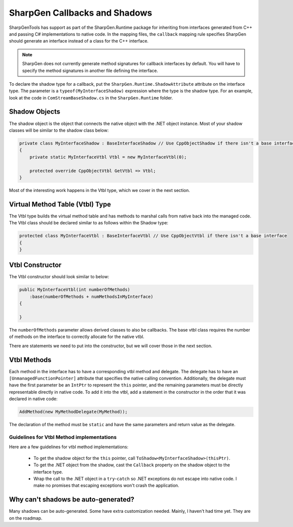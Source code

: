 ######################################
SharpGen Callbacks and Shadows
######################################

SharpGenTools has support as part of the SharpGen.Runtime package for inheriting from interfaces generated from C++ and passing C# implementations to native code. In the mapping files, the ``callback`` mapping rule specifies SharpGen should generate an interface instead of a class for the C++ interface.

.. note::

    SharpGen does not currently generate method signatures for callback interfaces by default. You will have to specify the method signatures in another file defining the interface.

To declare the shadow type for a callback, put the ``SharpGen.Runtime.ShadowAttribute`` attribute on the interface type. The parameter is a ``typeof(MyInterfaceShadow)`` expression where the type is the shadow type. For an example, look at the code in ``ComStreamBaseShadow.cs`` in the ``SharpGen.Runtime`` folder.

Shadow Objects
==============

The shadow object is the object that connects the native object with the .NET object instance. Most of your shadow classes will be similar to the shadow class below:

.. code-block:: csharp

    private class MyInterfaceShadow : BaseInterfaceShadow // Use CppObjectShadow if there isn't a base interface
    {
        private static MyInterfaceVtbl Vtbl = new MyInterfaceVtbl(0);

        protected override CppObjectVtbl GetVtbl => Vtbl;
    }

Most of the interesting work happens in the Vtbl type, which we cover in the next section.


Virtual Method Table (Vtbl) Type
==================================

The Vtbl type builds the virtual method table and has methods to marshal calls from native back into the managed code. The Vtbl class should be declared similar to as follows within the Shadow type:

.. code-block:: csharp

    protected class MyInterfaceVtbl : BaseInterfaceVtbl // Use CppObjectVtbl if there isn't a base interface
    {
    }

Vtbl Constructor
=================

The Vtbl constructor should look similar to below:

.. code-block:: csharp

    public MyInterfaceVtbl(int numberOfMethods)
        :base(numberOfMethods + numMethodsInMyInterface)
    {

    }

The ``numberOfMethods`` parameter allows derived classes to also be callbacks. The base vtbl class requires the number of methods on the interface to correctly allocate for the native vtbl.

There are statements we need to put into the constructor, but we will cover those in the next section.


Vtbl Methods
==============

Each method in the interface has to have a corresponding vtbl method and delegate. The delegate has to have an ``[UnmanagedFunctionPointer]`` attribute that specifies the native calling convention. Additionally, the delegate must have the first parameter be an ``IntPtr`` to represent the ``this`` pointer, and the remaining parameters must be directly representable directly in native code. To add it into the vtbl, add a statement in the constructor in the order that it was declared in native code:

.. code-block:: csharp

    AddMethod(new MyMethodDelegate(MyMethod));

The declaration of the method must be ``static`` and have the same parameters and return value as the delegate.

Guidelines for Vtbl Method implementations
----------------------------------------------

Here are a few guidelines for vtbl method implementations:

    * To get the shadow object for the ``this`` pointer, call ``ToShadow<MyInterfaceShadow>(thisPtr)``.
    * To get the .NET object from the shadow, cast the ``Callback`` property on the shadow object to the interface type.
    * Wrap the call to the .NET object in a ``try``-``catch`` so .NET exceptions do not escape into native code. I make no promises that escaping exceptions won't crash the application.


Why can't shadows be auto-generated?
=====================================

Many shadows can be auto-generated. Some have extra customization needed. Mainly, I haven't had time yet. They are on the roadmap.